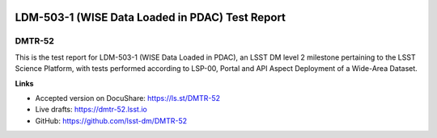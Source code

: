 .. image:: https://img.shields.io/badge/dmtr--52-lsst.io-brightgreen.svg
   :target: https://dmtr-52.lsst.io
.. image:: https://travis-ci.org/lsst-dm/dmtr-52.svg
   :target: https://travis-ci.org/lsst-dm/dmtr-52

################################################
LDM-503-1 (WISE Data Loaded in PDAC) Test Report
################################################

DMTR-52
=======

This is the test report for LDM-503-1 (WISE Data Loaded in PDAC), an LSST DM level 2 milestone pertaining to the LSST Science Platform, with tests performed according to LSP-00, Portal and API Aspect Deployment of a Wide-Area Dataset.

**Links**

- Accepted version on DocuShare: https://ls.st/DMTR-52
- Live drafts: https://dmtr-52.lsst.io
- GitHub: https://github.com/lsst-dm/DMTR-52
